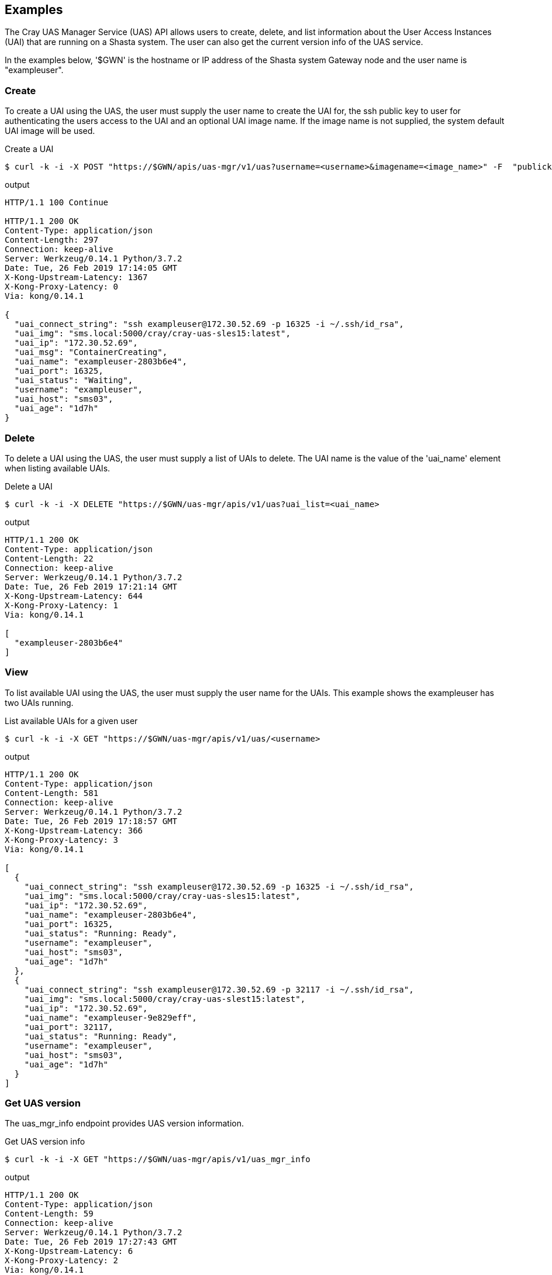 == Examples
The Cray UAS Manager Service (UAS) API allows users to create, delete, and
list information about the User Access Instances (UAI) that are running on
a Shasta system.  The user can also get the current version info of the UAS
service.

In the examples below, '$GWN' is the hostname or IP address of the Shasta
system Gateway node and the user name is "exampleuser".

=== Create
To create a UAI using the UAS, the user must supply the user name to create
the UAI for, the ssh public key to user for authenticating the users access
to the UAI and an optional UAI image name.  If the image name is not supplied,
the system default UAI image will be used.

.Create a UAI
[source, bash]
----
$ curl -k -i -X POST "https://$GWN/apis/uas-mgr/v1/uas?username=<username>&imagename=<image_name>" -F  "publickey=@<path_to_id_rsa.pub_key>"
----

.output
[source]
----
HTTP/1.1 100 Continue

HTTP/1.1 200 OK
Content-Type: application/json
Content-Length: 297
Connection: keep-alive
Server: Werkzeug/0.14.1 Python/3.7.2
Date: Tue, 26 Feb 2019 17:14:05 GMT
X-Kong-Upstream-Latency: 1367
X-Kong-Proxy-Latency: 0
Via: kong/0.14.1

{
  "uai_connect_string": "ssh exampleuser@172.30.52.69 -p 16325 -i ~/.ssh/id_rsa",
  "uai_img": "sms.local:5000/cray/cray-uas-sles15:latest",
  "uai_ip": "172.30.52.69",
  "uai_msg": "ContainerCreating",
  "uai_name": "exampleuser-2803b6e4",
  "uai_port": 16325,
  "uai_status": "Waiting",
  "username": "exampleuser",
  "uai_host": "sms03",
  "uai_age": "1d7h"
}
----

=== Delete
To delete a UAI using the UAS, the user must supply a list of UAIs to delete.
The UAI name is the value of the 'uai_name' element when listing available
UAIs.

.Delete a UAI
[source, bash]
----
$ curl -k -i -X DELETE "https://$GWN/uas-mgr/apis/v1/uas?uai_list=<uai_name>
----

.output
[source]
----
HTTP/1.1 200 OK
Content-Type: application/json
Content-Length: 22
Connection: keep-alive
Server: Werkzeug/0.14.1 Python/3.7.2
Date: Tue, 26 Feb 2019 17:21:14 GMT
X-Kong-Upstream-Latency: 644
X-Kong-Proxy-Latency: 1
Via: kong/0.14.1

[
  "exampleuser-2803b6e4"
]
----

=== View
To list available UAI using the UAS, the user must supply the user name for
the UAIs.  This example shows the exampleuser has two UAIs running.

.List available UAIs for a given user
[source, bash]
----
$ curl -k -i -X GET "https://$GWN/uas-mgr/apis/v1/uas/<username>
----

.output
[source]
----
HTTP/1.1 200 OK
Content-Type: application/json
Content-Length: 581
Connection: keep-alive
Server: Werkzeug/0.14.1 Python/3.7.2
Date: Tue, 26 Feb 2019 17:18:57 GMT
X-Kong-Upstream-Latency: 366
X-Kong-Proxy-Latency: 3
Via: kong/0.14.1

[
  {
    "uai_connect_string": "ssh exampleuser@172.30.52.69 -p 16325 -i ~/.ssh/id_rsa",
    "uai_img": "sms.local:5000/cray/cray-uas-sles15:latest",
    "uai_ip": "172.30.52.69",
    "uai_name": "exampleuser-2803b6e4",
    "uai_port": 16325,
    "uai_status": "Running: Ready",
    "username": "exampleuser",
    "uai_host": "sms03",
    "uai_age": "1d7h"
  },
  {
    "uai_connect_string": "ssh exampleuser@172.30.52.69 -p 32117 -i ~/.ssh/id_rsa",
    "uai_img": "sms.local:5000/cray/cray-uas-slest15:latest",
    "uai_ip": "172.30.52.69",
    "uai_name": "exampleuser-9e829eff",
    "uai_port": 32117,
    "uai_status": "Running: Ready",
    "username": "exampleuser",
    "uai_host": "sms03",
    "uai_age": "1d7h"
  }
]
----

=== Get UAS version
The uas_mgr_info endpoint provides UAS version information.

.Get UAS version info
[source, bash]
----
$ curl -k -i -X GET "https://$GWN/uas-mgr/apis/v1/uas_mgr_info
----

.output
[source]
----
HTTP/1.1 200 OK
Content-Type: application/json
Content-Length: 59
Connection: keep-alive
Server: Werkzeug/0.14.1 Python/3.7.2
Date: Tue, 26 Feb 2019 17:27:43 GMT
X-Kong-Upstream-Latency: 6
X-Kong-Proxy-Latency: 2
Via: kong/0.14.1

{
  "service_name": "cray-uas-mgr",
  "version": "0.13.0"
}
----
